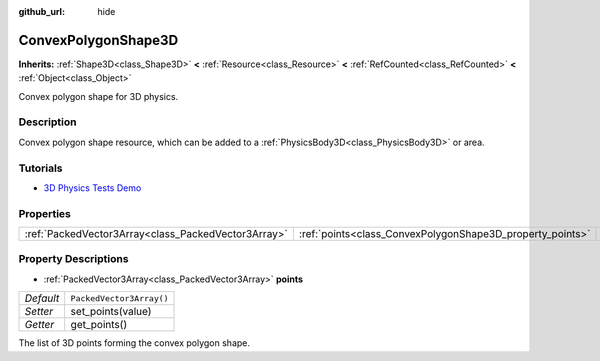 :github_url: hide

.. Generated automatically by doc/tools/make_rst.py in Godot's source tree.
.. DO NOT EDIT THIS FILE, but the ConvexPolygonShape3D.xml source instead.
.. The source is found in doc/classes or modules/<name>/doc_classes.

.. _class_ConvexPolygonShape3D:

ConvexPolygonShape3D
====================

**Inherits:** :ref:`Shape3D<class_Shape3D>` **<** :ref:`Resource<class_Resource>` **<** :ref:`RefCounted<class_RefCounted>` **<** :ref:`Object<class_Object>`

Convex polygon shape for 3D physics.

Description
-----------

Convex polygon shape resource, which can be added to a :ref:`PhysicsBody3D<class_PhysicsBody3D>` or area.

Tutorials
---------

- `3D Physics Tests Demo <https://godotengine.org/asset-library/asset/675>`__

Properties
----------

+-----------------------------------------------------+-----------------------------------------------------------+--------------------------+
| :ref:`PackedVector3Array<class_PackedVector3Array>` | :ref:`points<class_ConvexPolygonShape3D_property_points>` | ``PackedVector3Array()`` |
+-----------------------------------------------------+-----------------------------------------------------------+--------------------------+

Property Descriptions
---------------------

.. _class_ConvexPolygonShape3D_property_points:

- :ref:`PackedVector3Array<class_PackedVector3Array>` **points**

+-----------+--------------------------+
| *Default* | ``PackedVector3Array()`` |
+-----------+--------------------------+
| *Setter*  | set_points(value)        |
+-----------+--------------------------+
| *Getter*  | get_points()             |
+-----------+--------------------------+

The list of 3D points forming the convex polygon shape.

.. |virtual| replace:: :abbr:`virtual (This method should typically be overridden by the user to have any effect.)`
.. |const| replace:: :abbr:`const (This method has no side effects. It doesn't modify any of the instance's member variables.)`
.. |vararg| replace:: :abbr:`vararg (This method accepts any number of arguments after the ones described here.)`
.. |constructor| replace:: :abbr:`constructor (This method is used to construct a type.)`
.. |static| replace:: :abbr:`static (This method doesn't need an instance to be called, so it can be called directly using the class name.)`
.. |operator| replace:: :abbr:`operator (This method describes a valid operator to use with this type as left-hand operand.)`
